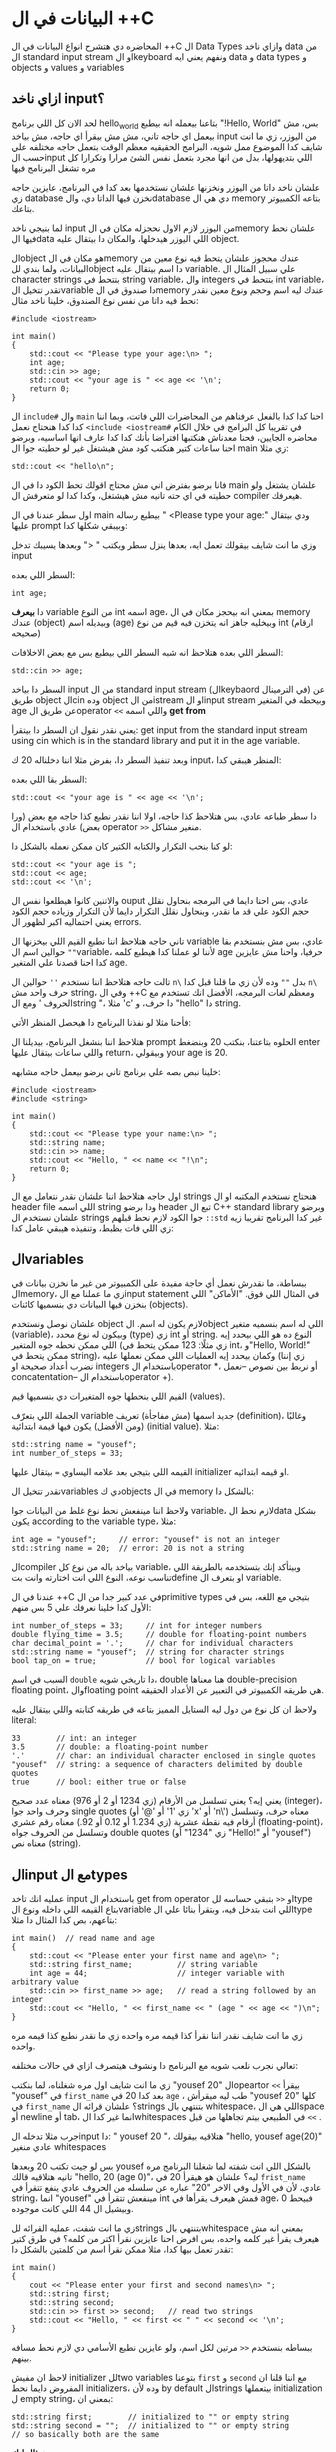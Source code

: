 * البيانات في ال ++C
المحاضره دي هتشرح انواع البيانات في ال ++C ال Data Types وازاي ناخد data من ال standard input stream او الkeyboard ونفهم يعني ايه data و data types و objects و values و variables

** ازاي ناخد input؟
لحد الان كل اللي برنامج hello_world بتاعنا بيعمله انه بيطبع "!Hello, World" بس، مش بيعمل اي حاجه تاني، مش مش بيقرأ اي حاجه، مش بياخد input من اليوزر، زي ما انت شايف كدا الموضوع ممل شويه، البرامج الحقيقيه معظم الوقت بتعمل حاجه مختلفه علي حسب الinput اللي بتديهولها، بدل من انها مجرد بتعمل نفس الشئ مرارا وتكرارا كل مره تشغل البرنامج فيها

علشان ناخد داتا من اليوزر ونخزنها علشان نستخدمها بعد كدا في البرنامج، عايزين حاجه زي database نخزن فيها الداتا دي، والdatabase دي هي ال memory بتاعه الكمبيوتر بتاعك.

لما بنيجي ناخد input من اليوزر لازم الاول نحجزله مكان في الmemory علشان نحط فيها الdata اللي اليوزر هيدخلها، والمكان دا بيتقال عليه object.

الobject هو مكان في الmemory عندك محجوز علشان يتحط فيه نوع معين من البيانات، ولما بندي للobject دا اسم بيتقال عليه variable. علي سبيل المثال ال character strings بتتحط في string variable، وال integers بتتحط في int variable، تقدر تتخيل الvariable دا صندوق في الmemory عندك ليه اسم وحجم ونوع معين نقدر نحط فيه داتا من نفس نوع الصندوق، خلينا ناخد مثال:

#+begin_src C++
#include <iostream>

int main()
{
    std::cout << "Please type your age:\n> ";
    int age;
    std::cin >> age;
    std::cout << "your age is " << age << '\n';
    return 0;
}
#+end_src

ال =include#= وال =main= احنا كدا كدا بالفعل عرفناهم من المحاضرات اللي فاتت، وبما اننا كدا كدا هنحتاج نعمل =<include <iostream#= في تقريبا كل البرامج في خلال الكام محاضره الجايين، فحنا معدناش هنكتبها افتراضا بأنك كدا كدا عارف انها اساسيه، وبرضو احنا ساعات كتير هنكتب كود مش هيشتغل غير لو حطيته جوا ال main زي مثلا:

#+begin_src C++
std::cout << "hello\n";
#+end_src

فانا برضو بفترض اني مش محتاج اقولك تحط الكود دا في ال main علشان يشتغل ولو حطيته في اي حته تانيه مش هيشتغل، وكدا كدا لو متعرفش ال compiler هيعرفك.

اول سطر عندنا في ال main بيطبع رساله " <Please type your age:\n" ودي بيتقال عليها prompt وبيبقي شكلها كدا:

[[../images/prompt.png]]

وزي ما انت شايف بيقولك تعمل ايه، بعدها ينزل سطر ويكتب " <" وبعدها يسيبك تدخل input

السطر اللي بعده:

#+begin_src C++
int age;
#+end_src

دا *بيعرف* variable من النوع int اسمه age، بمعني انه بيحجز مكان في ال memory عندك (object) وبيديله اسم (age) وبيخليه جاهز انه يتخزن فيه قيم من نوع int (ارقام صحيحه)

[[../images/empty_int_variable.png]]

السطر اللي بعده هتلاحظ انه شبه السطر اللي بيطبع بس مع بعض الاخلافات:

#+begin_src C++
std::cin >> age;
#+end_src

السطر دا بياخد input من ال standard input stream (الkeybaord في الترمينال) عن طريق object الcin وده object من الistream او الinput stream وبيحطه في المتغير age عن طريق الoperator =<<= واللي اسمه *get from*

يعني نقدر نقول ان السطر دا بيتقرأ: get input from the standard input stream using cin which is in the standard library and put it in the age variable.

وبعد تنفيذ السطر دا، بفرض مثلا اننا دخلناله 20 ك input، المنظر هيبقي كدا:

[[../images/int_variable_not_empty.png]]

السطر بقا اللي بعده:

#+begin_src C++
std::cout << "your age is " << age << '\n';
#+end_src

دا سطر طباعه عادي، بس هتلاحظ كذا حاجه، اولا اننا نقدر نطبع كذا حاجه مع بعض (ورا بعض) عادي باستخدام ال operator =>>= منغير مشاكل.

لو كنا بنحب التكرار والكتابه الكتير كان ممكن نعمله بالشكل دا:

#+begin_src C++
std::cout << "your age is ";
std::cout << age;
std::cout << '\n';
#+end_src

والاتنين كانوا هيطلعوا نفس ال ouput عادي، بس احنا دايما في البرمجه بنحاول نقلل حجم الكود علي قد ما نقدر، وبنحاول نقلل التكرار دايما لأن التكرار وزياده حجم الكود يعني احتماليه اكبر لظهور ال errors.

تاني حاجه هتلاحظ اننا نطبع القيم اللي بيخزنها ال variable عادي، بس مش بنستخدم بقا =""= حوالين اسم الvariable، لأننا لو عملنا كدا هيطبع كلمه age حرفيا، واحنا مش عايزين كدا احنا قصدنا علي المتغير age.

تالت حاجه هتلاحظ اننا نستخدم =''= حوالين ال =n\= بدل =""= وده لأن زي ما قلنا قبل كدا =n\= حرف واحد مش string، وفي ال ++C ومعظم لغات البرمجه، الأفضل انك تستخدم مع الحروف ' ومع الstring "، مثلا 'c' دا حرف، و "hello" دا string.

فأحنا مثلا لو نفذنا البرنامج دا هيحصل المنظر الأتي:

[[../images/execution_of_get_age_program.png]]

هتلاحظ اننا بنشغل البرنامج، بيديلنا ال prompt الحلوه بتاعتنا، بنكتب 20 وبنضغط enter واللي ساعات بيتقال عليها return، وبيقولي your age is 20.

خلينا نبص بصه علي برنامج تاني برضو بيعمل حاجه مشابهه:

#+begin_src C++
#include <iostream>
#include <string>

int main()
{
    std::cout << "Please type your name:\n> ";
    std::string name;
    std::cin >> name;
    std::cout << "Hello, " << name << "!\n";
    return 0;
}
#+end_src

اول حاجه هتلاحظ اننا علشان نقدر نتعامل مع ال strings هنحتاج نستخدم المكتبه او ال header file اللي اسمه string ودا برضو header تبع ال C++ standard library وبرضو علشان نستخدم ال strings جوا الكود لازم نحط قبلهم =::std= غير كدا البرنامج تقريبا زيه زي اللي فات بظبط، وتنفيذه هيبقي عامل كدا:

[[../images/execution_of_get_name.png]]

** الvariables
ببساطة، ما نقدرش نعمل أي حاجة مفيدة على الكمبيوتر من غير ما نخزن بيانات في الmemory، زي ما عملنا مع الinput statement في المثال اللي فوق. "الأماكن" اللي بنخزن فيها البيانات دي بنسميها كائنات (objects).

علشان نوصل ونستخدم object لازم يكون له اسم. الobject اللي له اسم بنسميه متغير (variable)، وبيكون له نوع محدد (type) زي int أو string. النوع ده هو اللي بيحدد إيه اللي ممكن نحطه جوه المتغير (زي مثلًا: 123 ممكن يتحط في int، و"Hello, World!\n" ممكن يتحط في string)، وكمان بيحدد إيه العمليات اللي ممكن نعملها عليه (زي إننا نضرب أعداد صحيحة او integers باستخدام الoperator *، أو نربط بين نصوص --نعمل concatentation-- باستخدام الoperator +).

القيم اللي بنحطها جوه المتغيرات دي بنسميها قيم (values).

الجملة اللي بتعرّف variable جديد اسمها (مش مفاجأة) تعريف (definition)، وغالبًا (ومن الأفضل) يكون فيها قيمة ابتدائية (initial value). مثلا:

#+begin_src C++
std::string name = "yousef";
int number_of_steps = 33;
#+end_src

القيمه اللي بتيجي بعد علامه اليساوي === بيتقال عليها initializer او قيمه ابتدائيه.

تقدر تتخيل الvariables دي كobjects في ال memory بالشكل دا:

[[../images/objects_in_memory.png]]

ولاحظ اننا مينفعش نحط نوع غلط من البيانات جوا variable، لازم نحط الdata بشكل يكون according to the variable type، مثلا:

#+begin_src C++
int age = "yousef";	    // error: "yousef" is not an integer
std::string name = 20;  // error: 20 is not a string
#+end_src

الcompiler بياخد باله من نوع كل variable، وبيتأكد إنك بتستخدمه بالطريقة اللي تناسب نوعه، النوع اللي انت اختارته وانت بتdefine او بتعرف ال variable.

عندنا في ال ++C في عدد كبير جدا من الprimitive types بتيجي مع اللغه، بس في الأول كدا خلينا نعرفك علي 5 بس منهم:

#+begin_src C++
int number_of_steps = 33;     // int for integer numbers
double flying_time = 3.5;     // double for floating-point numbers
char decimal_point = '.';     // char for individual characters
std::string name = "yousef";  // string for character strings
bool tap_on = true;           // bool for logical variables
#+end_src

السبب في اسم =double= دا تاريخي شويه، double هنا معناها double-precision floating point، والfloating point هي طريقه الكمبيوتر في التعبير عن الأعداد الحقيقه.

ولاحظ ان كل نوع من دول ليه الستايل المميز بتاعه في طريقه كتابته واللي بيتقال عليه literal:

#+begin_src C++
33        // int: an integer
3.5       // double: a floating-point number
'.'       // char: an individual character enclosed in single quotes
"yousef"  // string: a sequence of characters delimited by double quotes
true      // bool: either true or false
#+end_src

يعني إيه؟ يعني تسلسل من الأرقام (زي 1234 أو 2 أو 976) معناه عدد صحيح (integer)، وحرف واحد جوا single quotes (زي '1' أو '@' أو 'x' أو 'n\') معناه حرف، وتسلسل أرقام فيه نقطة عشرية (زي 1.234 أو 0.12 أو 92.) معناه رقم عشري (floating-point)، وتسلسل من الحروف جواه double quotes (زي "1234" أو "Hello!\n" أو "yousef") معناه نص (string).

** الinput مع الtypes
عمليه انك تاخد input باستخدام ال get from operator او =<<= بتبقي حساسه للtype بتاع القيمه اللي داخله ونوع الvariable اللي انت بتدخل فيه، وبتقرأ بنائا علي الtype بتاعهم، بص كدا المثال دا مثلا:

#+begin_src C++
int main()  // read name and age
{
    std::cout << "Please enter your first name and age\n> ";
    std::string first_name;          // string variable
    int age = 44;                    // integer variable with arbitrary value
    std::cin >> first_name >> age;   // read a string followed by an integer
    std::cout << "Hello, " << first_name << " (age " << age << ")\n";
}
#+end_src

زي ما انت شايف نقدر اننا نقرأ كذا قيمه مره واحده زي ما نقدر نطبع كذا قيمه مره واحده.

تعالي نجرب نلعب شويه مع البرنامج دا ونشوف هيتصرف ازاي في حالات مختلفه:

[[../images/test_name_age.png]]

زي ما انت شايف اول مره شغلناه، لما بنكتب "yousef 20" الopeartor =<<= بيقرأ "yousef" في =first_name= بعد كدا 20 في =age= ، طب ليه ميقرأش "yousef 20" كلها في =first_name= ؟ علشان قرائه الstrings بتنتهي بال whitespace، اللي هي الspace أو newline أو tab، انما غير كدا الwhitespaces في الطبيعي بيتم تجاهلها من قبل =<<= .

جرب مثلا تدخله الinput دا: "       yousef          20        "، هتلاقيه بيقولك "hello, yousef age(20)" عادي منغير whitespaces

بس لو جيت تكتب 20 وبعدها yousef بالشكل اللي انت شفته لما شغلنا البرنامج مره تانيه هتلاقيه قالك "hello, 20 (age 0)"، ليه؟ علشان هو هيقرأ 20 في =frist_name= عادي، لأن في الأول وفي الاخر "20" عباره عن سلسله من الحروف عادي ينفع تتقرأ في string، انما "yousef" مينفعش تتقرأ في int فمش هيعرف يقرأها في age، فبيحط 0 وبيشيل ال 44 اللي كانت موجوده.

زي ما انت شفت، عمليه القرائه للstrings بتنتهي بالwhitespace بمعني انه مش هيعرف يقرأ غير كلمه واحده، بس افرض احنا عايزين نقرأ اكتر من كلمه؟ في طرق كتير تقدر تعمل بيها كدا، مثلا ممكن نقرأ اسم من كلمتين بالشكل دا:

#+begin_src C++
int main()
{
    cout << "Please enter your first and second names\n> ";
    std::string first;
    std::string second;
    std::cin >> first >> second;   // read two strings
    std::cout << "Hello, " << first << " " << second << '\n';
}
#+end_src

ببساطه بنستخدم =<<= مرتين لكل اسم، ولو عايزين نطبع الأسامي دي لازم نحط مسافه بينهم.

لاحظ ان مفيش initializer للtwo variables بتوعنا =first= و =second= مع اننا قلنا ان المفروض دايما نحط initializers، وده لأن by default الstrings بيتعملها initialization ل empty string، بمعني ان:

#+begin_src C++
std::string first;	      // initialized to "" or empty string
std::string second = "";  // initialized to "" or empty string
// so basically both are the same
#+end_src

***** *مثال ليك:*
جرب تكتب برنامج ال name وال age بتاعنا دا، وعدله بحيث انه يطبع العمر بالشهور، يعني لو شخص دخل عمره 20 سنه يقوله انه عمره 240 شهر، فانت كدا هتحتاج تضرب العمر في 12، واستخدم double بدل int علشان الأطفال اللي ممكن بكل فخر يبقي عمرهم 6 سنين ونص.
